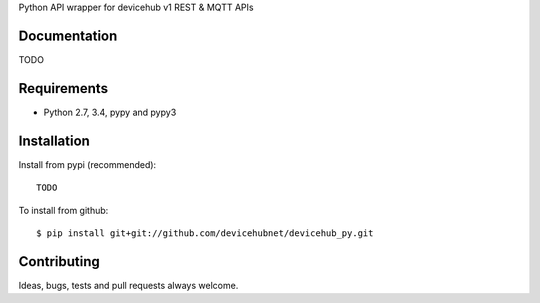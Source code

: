 Python API wrapper for devicehub v1 REST & MQTT APIs

Documentation
=============

TODO

Requirements
============

- Python 2.7, 3.4, pypy and pypy3

Installation
============

Install from pypi (recommended)::

    TODO

To install from github::

    $ pip install git+git://github.com/devicehubnet/devicehub_py.git

Contributing
============

Ideas, bugs, tests and pull requests always welcome.

